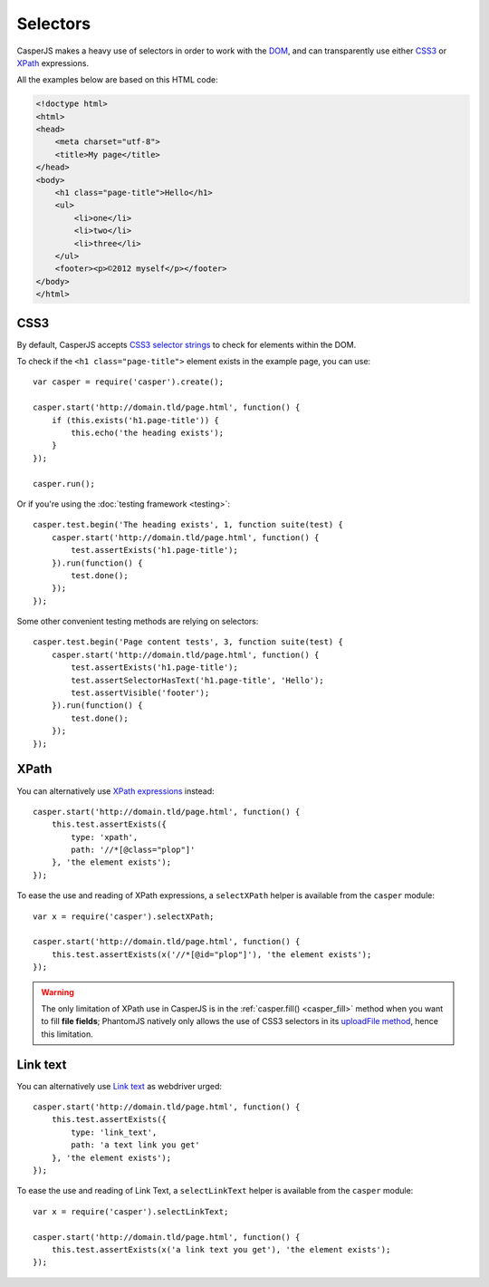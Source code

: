 .. _selectors:

.. index:: selector, DOM, HTML

=========
Selectors
=========

CasperJS makes a heavy use of selectors in order to work with the `DOM <http://www.w3.org/TR/dom/>`_, and can transparently use either `CSS3 <http://www.w3.org/TR/selectors/>`_ or `XPath <http://www.w3.org/TR/xpath/>`_ expressions.

All the examples below are based on this HTML code:

.. code-block:: html

    <!doctype html>
    <html>
    <head>
        <meta charset="utf-8">
        <title>My page</title>
    </head>
    <body>
        <h1 class="page-title">Hello</h1>
        <ul>
            <li>one</li>
            <li>two</li>
            <li>three</li>
        </ul>
        <footer><p>©2012 myself</p></footer>
    </body>
    </html>

.. index:: CSS, CSS3

CSS3
----

By default, CasperJS accepts `CSS3 selector strings <http://www.w3.org/TR/selectors/#selectors>`_ to check for elements within the DOM.

To check if the ``<h1 class="page-title">`` element exists in the example page, you can use::

    var casper = require('casper').create();

    casper.start('http://domain.tld/page.html', function() {
        if (this.exists('h1.page-title')) {
            this.echo('the heading exists');
        }
    });

    casper.run();

Or if you're using the :doc:`testing framework <testing>`::

    casper.test.begin('The heading exists', 1, function suite(test) {
        casper.start('http://domain.tld/page.html', function() {
            test.assertExists('h1.page-title');
        }).run(function() {
            test.done();
        });
    });

Some other convenient testing methods are relying on selectors::

    casper.test.begin('Page content tests', 3, function suite(test) {
        casper.start('http://domain.tld/page.html', function() {
            test.assertExists('h1.page-title');
            test.assertSelectorHasText('h1.page-title', 'Hello');
            test.assertVisible('footer');
        }).run(function() {
            test.done();
        });
    });

.. index:: XPath

XPath
-----

.. versionadded:: 0.6.8

You can alternatively use `XPath expressions <http://en.wikipedia.org/wiki/XPath>`_ instead::

    casper.start('http://domain.tld/page.html', function() {
        this.test.assertExists({
            type: 'xpath',
            path: '//*[@class="plop"]'
        }, 'the element exists');
    });

To ease the use and reading of XPath expressions, a ``selectXPath`` helper is available from the ``casper`` module::

    var x = require('casper').selectXPath;

    casper.start('http://domain.tld/page.html', function() {
        this.test.assertExists(x('//*[@id="plop"]'), 'the element exists');
    });

.. warning::

   The only limitation of XPath use in CasperJS is in the :ref:`casper.fill() <casper_fill>` method when you want to fill **file fields**; PhantomJS natively only allows the use of CSS3 selectors in its `uploadFile method <https://github.com/ariya/phantomjs/wiki/API-Reference#wiki-webpage-uploadFile>`_, hence this limitation.
   
.. index:: Link text

Link text
---------

.. versionadded:: 1.1.4
You can alternatively use `Link text <http://docs.seleniumhq.org/docs/03_webdriver.jsp>`_ as webdriver urged::

    casper.start('http://domain.tld/page.html', function() {
        this.test.assertExists({
            type: 'link_text',
            path: 'a text link you get'
        }, 'the element exists');
    });

To ease the use and reading of Link Text, a ``selectLinkText`` helper is available from the ``casper`` module::

    var x = require('casper').selectLinkText;

    casper.start('http://domain.tld/page.html', function() {
        this.test.assertExists(x('a link text you get'), 'the element exists');
    });

